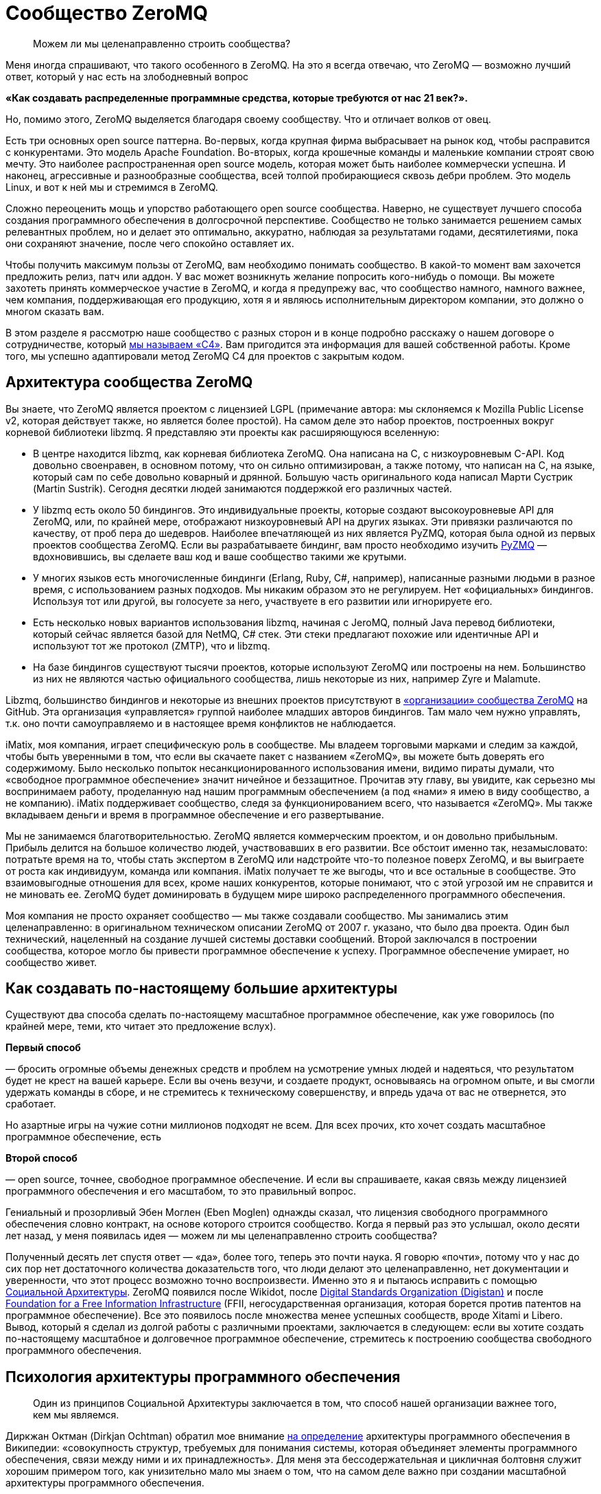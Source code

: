 = Сообщество ZeroMQ

____
Можем ли мы целенаправленно строить сообщества?
____

Меня иногда спрашивают, что такого особенного в ZeroMQ. На это я всегда отвечаю, что ZeroMQ — возможно лучший ответ, который у нас есть на злободневный вопрос

*«Как создавать распределенные программные средства, которые требуются от нас 21 век?».*

Но, помимо этого, ZeroMQ выделяется благодаря своему сообществу. Что и отличает волков от овец.

Есть три основных open source паттерна. Во-первых, когда крупная фирма выбрасывает на рынок код, чтобы расправится с конкурентами. Это модель Apache Foundation. Во-вторых, когда крошечные команды и маленькие компании строят свою мечту. Это наиболее распространенная open source модель, которая может быть наиболее коммерчески успешна. И наконец, агрессивные и разнообразные сообщества, всей толпой пробирающиеся сквозь дебри проблем. Это модель Linux, и вот к ней мы и стремимся в ZeroMQ.

Сложно переоценить мощь и упорство работающего open source сообщества. Наверно, не существует лучшего способа создания программного обеспечения в долгосрочной перспективе. Сообщество не только занимается решением самых релевантных проблем, но и делает это оптимально, аккуратно, наблюдая за результатами годами, десятилетиями, пока они сохраняют значение, после чего спокойно оставляет их.

Чтобы получить максимум пользы от ZeroMQ, вам необходимо понимать сообщество. В какой-то момент вам захочется предложить релиз, патч или аддон. У вас может возникнуть желание попросить кого-нибудь о помощи. Вы можете захотеть принять коммерческое участие в ZeroMQ, и когда я предупрежу вас, что сообщество намного, намного важнее, чем компания, поддерживающая его продукцию, хотя я и являюсь исполнительным директором компании, это должно о многом сказать вам.

В этом разделе я рассмотрю наше сообщество с разных сторон и в конце подробно расскажу о нашем договоре о сотрудничестве, который http://rfc.zeromq.org/spec:42[мы называем «С4»]. Вам пригодится эта информация для вашей собственной работы. Кроме того, мы успешно адаптировали метод ZeroMQ C4 для проектов с закрытым кодом.

== Архитектура сообщества ZeroMQ

Вы знаете, что ZeroMQ является проектом с лицензией LGPL (примечание автора: мы склоняемся к Mozilla Public License v2, которая действует также, но является более простой). На самом деле это набор проектов, построенных вокруг корневой библиотеки libzmq. Я представляю эти проекты как расширяющуюся вселенную:

* В центре находится libzmq, как корневая библиотека ZeroMQ. Она написана на C++, с низкоуровневым С-API. Код довольно своенравен, в основном потому, что он сильно оптимизирован, а также потому, что написан на C++, на языке, который сам по себе довольно коварный и дрянной. Большую часть оригинального кода написал Марти Сустрик (Martin Sustrik). Сегодня десятки людей занимаются поддержкой его различных частей.
* У libzmq есть около 50 биндингов. Это индивидуальные проекты, которые создают высокоуровневые API для ZeroMQ, или, по крайней мере, отображают низкоуровневый API на других языках. Эти привязки различаются по качеству, от проб пера до шедевров. Наиболее впечатляющей из них является PyZMQ, которая была одной из первых проектов сообщества ZeroMQ. Если вы разрабатываете биндинг, вам просто необходимо изучить
 https://github.com/zeromq/pyzmq[PyZMQ]
 — вдохновившись, вы сделаете ваш код и ваше сообщество такими же крутыми.
* У многих языков есть многочисленные биндинги (Erlang, Ruby, C#, например), написанные разными людьми в разное время, с использованием разных подходов. Мы никаким образом это не регулируем. Нет «официальных» биндингов. Используя тот или другой, вы голосуете за него, участвуете в его развитии или игнорируете его.
* Есть несколько новых вариантов использования libzmq, начиная с JeroMQ, полный Java перевод библиотеки, который сейчас является базой для NetMQ, C# стек. Эти стеки предлагают похожие или идентичные API и используют тот же протокол (ZMTP), что и libzmq.
* На базе биндингов существуют тысячи проектов, которые используют ZeroMQ или построены на нем. Большинство из них не являются частью официального сообщества, лишь некоторые из них, например Zyre и Malamute.

Libzmq, большинство биндингов и некоторые из внешних проектов присутствуют в https://github.com/organizations/zeromq[«организации» сообщества ZeroMQ] на GitHub. Эта организация «управляется» группой наиболее младших авторов биндингов. Там мало чем нужно управлять, т.к. оно почти самоуправляемо и в настоящее время конфликтов не наблюдается.

iMatix, моя компания, играет специфическую роль в сообществе. Мы владеем торговыми марками и следим за каждой, чтобы быть уверенными в том, что если вы скачаете пакет с названием «ZeroMQ», вы можете быть доверять его содержимому. Было несколько попыток несанкционированного использования имени, видимо пираты думали, что «свободное программное обеспечение» значит ничейное и беззащитное. Прочитав эту главу, вы увидите, как серьезно мы воспринимаем работу, проделанную над нашим программным обеспечением (а под «нами» я имею в виду сообщество, а не компанию). iMatix поддерживает сообщество, следя за функционированием всего, что называется «ZeroMQ». Мы также вкладываем деньги и время в программное обеспечение и его развертывание.

Мы не занимаемся благотворительностью. ZeroMQ является коммерческим проектом, и он довольно прибыльным. Прибыль делится на большое количество людей, участвовавших в его развитии. Все обстоит именно так, незамысловато: потратьте время на то, чтобы стать экспертом в ZeroMQ или надстройте что-то полезное поверх ZeroMQ, и вы выиграете от роста как индивидуум, команда или компания. iMatix получает те же выгоды, что и все остальные в сообществе. Это взаимовыгодные отношения для всех, кроме наших конкурентов, которые понимают, что с этой угрозой им не справится и не миновать ее. ZeroMQ будет доминировать в будущем мире широко распределенного программного обеспечения.

Моя компания не просто охраняет сообщество — мы также создавали сообщество. Мы занимались этим целенаправленно: в оригинальном техническом описании ZeroMQ от 2007 г. указано, что было два проекта. Один был технический, нацеленный на создание лучшей системы доставки сообщений. Второй заключался в построении сообщества, которое могло бы привести программное обеспечение к успеху. Программное обеспечение умирает, но сообщество живет.

== Как создавать по-настоящему большие архитектуры

Существуют два способа сделать по-настоящему масштабное программное обеспечение, как уже говорилось (по крайней мере, теми, кто читает это предложение вслух).

*Первый способ*

— бросить огромные объемы денежных средств и проблем на усмотрение умных людей и надеяться, что результатом будет не крест на вашей карьере. Если вы очень везучи, и создаете продукт, основываясь на огромном опыте, и вы смогли удержать команды в сборе, и не стремитесь к техническому совершенству, и впредь удача от вас не отвернется, это сработает.

Но азартные игры на чужие сотни миллионов подходят не всем. Для всех прочих, кто хочет создать масштабное программное обеспечение, есть

*Второй способ*

— open source, точнее, свободное программное обеспечение. И если вы спрашиваете, какая связь между лицензией программного обеспечения и его масштабом, то это правильный вопрос.

Гениальный и прозорливый Эбен Моглен (Eben Moglen) однажды сказал, что лицензия свободного программного обеспечения словно контракт, на основе которого строится сообщество. Когда я первый раз это услышал, около десяти лет назад, у меня появилась идея — можем ли мы целенаправленно строить сообщества?

Полученный десять лет спустя ответ — «да», более того, теперь это почти наука. Я говорю «почти», потому что у нас до сих пор нет достаточного количества доказательств того, что люди делают это целенаправленно, нет документации и уверенности, что этот процесс возможно точно воспроизвести. Именно это я и пытаюсь исправить с помощью http://cultureandempire.com/cande.html#/4/6[Социальной Архитектуры]. ZeroMQ появился после Wikidot, после http://www.digistan.org/[Digital Standards Organization (Digistan)] и после http://www.ffii.org/[Foundation for a Free Information Infrastructure] (FFII, негосударственная организация, которая борется против патентов на программное обеспечение). Все это появилось после множества менее успешных сообществ, вроде Xitami и Libero. Вывод, который я сделал из долгой работы с различными проектами, заключается в следующем: если вы хотите создать по-настоящему масштабное и долговечное программное обеспечение, стремитесь к построению сообщества свободного программного обеспечения.

== Психология архитектуры программного обеспечения

____
Один из принципов Социальной Архитектуры заключается в том, что способ нашей организации важнее того, кем мы являемся.
____

Диркжан Октман (Dirkjan Ochtman) обратил мое внимание http://en.wikipedia.org/wiki/Software_architecture[на определение] архитектуры программного обеспечения в Википедии: «совокупность структур, требуемых для понимания системы, которая объединяет элементы программного обеспечения, связи между ними и их принадлежность». Для меня эта бессодержательная и цикличная болтовня служит хорошим примером того, как унизительно мало мы знаем о том, что на самом деле важно при создании масштабной архитектуры программного обеспечения.

Архитектура — это искусство и наука создания крупных искусственных структур, используемых человеком. Если я что и понял и успешно применял на протяжении тридцати лет при создании все более крупных систем программного обеспечения, так это то, что ** программное обеспечение — это все о людях**. Крупные структуры сами по себе бессмысленны. Важно то, как они функционируют для использования их людьми. А в программном обеспечении, человеческое начинается с программистов, которые делают его.

Основные проблемы в архитектуре программного обеспечения кроются в человеческой психологии, а не в технологиях. Наша психология по-разному может влиять на нашу работу. Я могу привести примеры того, как группа людей словно становится глупее по мере того, как она расширяется, или когда им приходится работать, будучи разделенными огромным расстоянием. Значит ли это, что чем меньше команда, тем она эффективней? Как же тогда такое крупное глобальное сообщество как ZeroMQ умудряется успешно работать?

Сообщество ZeroMQ возникло не случайно. Его конструкция была целенаправленно разработана — мой вклад в те ранние дни, когда на чердаке в Братиславе появился код. Разработка основывалась на моем научном питомце, «Социальной Архитектуре», которую http://en.wikipedia.org/wiki/Social_architecture[Википедия определяет] как «сознательная разработка среды, которая поощряет проявление определенных паттернов социального поведения в целях достижения какой-либо цели или целей». Мое определение более конкретно: «процесс или продукт планирования, разработки и создания онлайн сообщества».

Один из принципов Социальной Архитектуры заключается в том, что** способ нашей организации важнее того, кем мы являемся**. Одна и та же группа, организованная по-другому, может выдать совсем другие результаты. Мы как пиры в сети ZeroMQ, и наши коммуникационные паттерны существенно влияют на наше поведение. Обычные люди при налаженных связях могут превзойти группу экспертов, использующих плохие паттерны поведения. Если вы являетесь разработчиком крупного ZeroMQ приложения, вам придется помогать другим находить правильные паттерны совместной работы. Сделайте это хорошо, и ваш проект ожидает успех. Сделайте это плохо, и ваш проект провалится.

И так, вот мой короткий список психологических элементов Социальной Архитектуры:

* *Глупость:*
 наша ментальная шина имеет пределы, поэтому в какой-то момент мы все можем тупить. Архитектура должна быть простой для понимания. Это правило номер один: простота важнее функциональности, всегда. Если вы не можете вникнуть в структуру серым холодным утром понедельника до того, как выпить кофе, значит, она слишком сложна.
* *Эгоистичность:*
 мы действуем только из эгоистических побуждений, поэтому архитектура должна создавать пространство и возможность для эгоистичных поступков, от которых выиграют все. Эгоистичность зачастую является косвенной и неявной. Например, я могу потратить несколько часов, объясняя что-то кому-то, потому что это может пригодиться мне самому позже.
* *Лень:*
 мы делаем множество предположений, которые потом оказываются неверными. Мы радуемся, когда можем с минимальными усилиями получить результат или проверить предположение быстро, поэтому архитектура должна предусматривать такую возможность. Т.е. она должна быть простой.
* *Зависть:*
 мы завидуем другим, а это значит, что мы преодолеем нашу глупость и лень, лишь бы доказать, что они не правы, и что мы можем их превзойти. Поэтому архитектура должна предусмотреть пространство для публичных соревнований, с четкими и понятными всем правилами.
* *Страх:*
 мы не желаем идти на риск, если есть шанс, что мы можем выглядеть глупо. Страх поражения является главной причиной того, что люди становятся конформистами и следуют за большинством, даже если оно ошибается. Архитектура должна позаботиться о том, чтобы люди могли просто и недорого проводить эксперименты скрытно, достигать успеха без наказания в случае неудачи.
* *Взаимодействие:*
 мы приложим усилия, потратим деньги, но накажем за жульничество и принудим к исполнению справедливых правил. Архитектура должна устанавливать строгие правила, которые будут указывать, как людям работать вместе, а не на то, над чем им работать.
* *Конформизм:*
 мы с радостью поддаемся конформизму, из-за страха или лени, т.е. если паттерны поведения хорошие, понятно изложены и задокументированы, и обязательны, мы естественным образом каждый раз будем выбирать правильный вариант поведения.
* *Гордость:*
 мы очень беспокоимся за наш социальный статус, и мы будем усердно трудиться, только чтобы не выглядеть глупыми или некомпетентными на публике. Архитектура должна обеспечить, чтобы каждая часть нашей работы была подписана, чтобы мы бессонными ночами ворочались в кровати и переживали о том, что другие скажут о нашей работе.
* *Жадность:*
 мы крайне хозяйственные животные (см. эгоистичность), поэтому архитектура должна экономически стимулировать нас тратить ресурсы на достижение результата. Пусть это будет шлифовка наших профессиональных навыков, или буквально получение денег за некие навыки или компоненты. Неважно какой, но экономический стимул обязан присутствовать. Думайте об архитектуре, как о рынке, а не как об инженерной конструкции.

Эти стратегии годятся как для крупных, так и для маленьких организаций или команд.

== Важность контрактов

____
Проект, у которого хорошо написан контракт, определяющий условия его завершения, развалится с намного меньшей вероятностью.
____

Давайте обсудим спорный, но важный вопрос о том, какую лицензию выбрать. Я бы выделил «BSD» вместе с MIT, X11, BSD, Apache и прочими похожими лицензиями, и «GPL» с GPLv3, LGPLv3 и AGPLv3. Главным отличием является распространение прав на любые версии форков, что защищает любую организацию от захвата программного обеспечения, и тем самым делая его «свободным».

Технически лицензия на программное обеспечение не является контрактом, ведь вы ничего не подписываете. Но в широком смысле удобно считать ее именно контрактом, т.к. она подразумевает обязательства всех сторон и позволяет принуждать к их исполнению в суде, в соответствии с авторским правом.

Вы можете спросить, зачем нам вообще нужны контракты при работе с open source? Ведь главное доброжелательность, бескорыстная совместная работа людей. Вы уверены, что принцип «лучше меньше да лучше» всегда здесь уместен? Не значит ли, что больше правил — меньше свободы? Нам на самом деле нужны адвокаты, чтобы рассказывать, как нам работать вместе? Кажется циничным и даже контрпродуктивным насаждать ограничения и правила в счастливом open source, в сообществе свободного программного обеспечения.

Но настоящая натура человека далеко не так прекрасна. Мы на самом деле ни ангелы и ни дьяволы, а просто своекорыстные победители, последние звенья единой цепи победителей длинной в миллиард лет. В бизнесе, сердечных делах или при совместной работе мы либо боремся и спорим, либо оставляем их.

Посмотрите на это с другой стороны: у совместной работы есть два крайних исхода. Либо неудача, несущественная и бесполезная, в случае которой любой нормальный человек спокойно уйдет. Либо успех, существенный и ценный, в случае которого мы начнем борьбу за власть, контроль и, часто, за деньги.

Хорошо написанный контракт как раз защищает те ценные отношения от конфликта. Супружеские отношения с меньшей вероятностью окончатся разводом, если его условия были четко оговорены заранее. Деловое предприятие, в котором стороны оговорили решение различных типичных конфликтов, например, когда одна сторона присваивает клиентов, либо материальные ценности другой стороны, с намного меньшей вероятностью закончится раздором.

Аналогично проект по программному обеспечению, у которого хорошо написан контракт, определяющий условия его завершения, с намного меньшей вероятностью развалится.

Альтернативной кажется вариант с поглощением проекта более крупной организацией, которая страхом потери обеспечения и бренда сможет сплотить команду. По своему опыту знаю, что у этого есть своя цена, и часто это заканчивается получением преимуществ более богатыми участниками (которые могут позволить себе иногда огромные расходы).

В open source проекте или проекте по свободному программному обеспечению, распад обычно принимает форму форка, когда сообщество разделяется на две или более группы, у каждой из которой есть свое видение будущего. Во время медового месяца, который может растянуться на годы, проекту не страшен разрыв. Но вот когда проект начинает стоить денег, или когда основные его авторы эмоционально выгорают, добросовестность и благородство улетучиваются.

Поэтому при обсуждении лицензий на программное обеспечение, когда речь идет о вашем коде или используемом вами коде, немного цинизма не повредит. Не задавайтесь вопросом: «какая лицензия привлечет больше последователей?», т.к. ответ зависит от формулировки миссии и процесса участия. Спросите себя: «если проект окончится боем и разделится на три части, какая лицензия спасет нас?». Или: «если всю команду подкупит враждебная фирма с целью присвоения себе кода, какая лицензия убережет нас?».

Долгое выживание требует быть стойкими в тяжелое время, но позволяет наслаждаться хорошими временами.

Когда BSD-проекты ветвятся, они не могут с легкостью слиться опять. На самом деле, когда возникает односторонний форк BSD-проекта, планомерно происходит следующее: BSD-код становится частью коммерческого проекта, вот что происходит. Когда же случается форк GPL-проекта, его слияние — обычное дело.

Приведу уместную здесь историю о GPL. Хотя сообщества программистов, работающих с открытым кодом, уже были широко распространены в 1980-х годах, они все еще использовали простые лицензии, которые работали до того момента, пока проект не начинал привлекать настоящие деньги. В то время был солидный текстовый редактор Emacs, изначально построенном на Lisp Ричардом Столлманом. Другой программист Джеймс Гослинг (который потом явил нам Java) переписал Emacs на С с помощью сообщников, предполагая, что он будет открытым. Сталлман взял этот код за основу для своей С версии. Гослинг позже продал код компании, которая взяла и заблокировала возможность для кого бы то ни было распространение конкурирующего продукта. Столлман посчитал эту продажу совместной работы крайне не этичным поступком и начал развивать многоразовую лицензию, которая бы защитила сообщества от подобного.

В итоге это вылилось в Универсальную общественную лицензию GNU (GNU General Public License), которая использовала традиционное авторское право для защиты возможности повторной переработки материла (ремиксабельности). Это был элегантный прием, который переняли и в других сферах, например, Creative Commons для фотографий и музыки. В 2007 г. вышла в свет версия 3 лицензии, которая была ответом на запоздалые атаки Microsoft и прочих. Она превратилась в длинный и сложный документ, но корпоративные специалисты по авторскому праву хорошо знакомы с ним, и на моей памяти очень мало компаний осмеливаются использовать программное обеспечении библиотеки под лицензией GPL, при условии, что границы обозначены четко.

Таким образом, хороший контракт — а я считаю, что современная GPL идеальна для программного обеспечения — позволяет программистам работать вместе без предварительных соглашений, организаций или убеждений в порядочности и доброжелательности. Сотрудничать становится дешевле, а конфликты оборачиваются здоровой конкуренцией. GPL не просто определяет, что будет с форком, — она поощряет форки как инструмент для экспериментирования и обучения. Где-то с «более либеральной» лицензией форк может погубить проект, но GPL-проекты развиваются благодаря форкам, потому что успешные эксперименты могут быть обратно включены, согласно контракту, в исходный продукт.

Да, есть много процветающих BSD-проектов и много мертвых GPL-проектов. Обобщать всегда плохо. Судьба проекта зависит от многих причин. Однако в спортивных соревнованиях стоит использовать любые преимущества.

Другой важной чертой противостояния BSD и GPL является «утечка» — так я называю ее потому, что она напоминает мне процесс наполнения водой емкости, на дне которой есть отверстие, небольшое, но существенное для результата.

== Выпей меня

Вот вам история. Она произошла со старшим шурином двоюродного брата друга моего коллеги по работе. Его звали, и все еще зовут, Патрик.

Патрик был специалистом в области информатики с кандидатской степенью в области сетевых топологий. Он потратил два года и свои сбережения на создание нового продукта и выбрал лицензию BSD, т.к. верил, что она принесет ему больше признания. Он работал у себя на чердаке, ущемляя себя во всем, и с гордостью опубликовал работу. Люди аплодировали, ведь работа была просто фантастическая, его эл. почта загудела активностью, патчами и счастливой болтовней. Многие компании рассказывали ему, как много миллионов они сэкономили, используя его работу. Некоторые даже ему заплатили за консультации и обучение. Его приглашали выступать на одну конференцию за другой, хоть бейджики со своим именем собирай. Он начал свой маленький бизнес, нанял друга на работу, стал мечтать о заоблачных вершинах.

Но однажды кто-то показал ему новый проект, под лицензией GPL, который представлял собой форк его работы с некоторыми улучшениями. Он был раздражен, расстроен и все спрашивал, как — друзья по открытому коду! — как они могли подобным бесстыжим образом украсть его код. Тогда было много долгих рассуждений о том, законно ли выпускать его BSD-код под лицензией GPL. Оказалось, что да. Он пытался игнорировать новый проект, но вскоре понял, что выходящие к нему новые патчи уже нельзя слить с его собственной работой!

Дальше хуже: GPL-проект стал набирать популярность, и некоторые основные последователи Патрика начали делать сначала небольшие, а потом все более солидные патчи к нему. И опять он не мог использовать эти дополнения, и тогда он почувствовал себя покинутым. Патрик впал в депрессию, его подружка ушла от него к валютному брокеру, которого, что забавно, зовут Патрис, и он перестал работать над проектом вообще. Он чувствовал себя преданным и до слез жалким. Он уволил своего друга, который воспринял это тяжело и потом всегда очень не лестно о нем отзывался («closet banjo player»). В итоге Патрик устроился на работу на должность проектного менеджера в облачной компании и к сорока годам совсем прекратил программировать ради удовольствия.

Бедный Патрик. Мне его почти стало жаль. Когда я спросил его: «Почему ты не выбрал GPL?», — он ответил: «Потому что ограничивающая вирусная лицензия». «Пусть у тебя и есть докторская степень и пусть ты старший шурин двоюродного брата друга моего коллеги по работе, но ты идиот, и Моника правильно сделала, что бросила тебя. Ты опубликовал свою работу, предлагая людям украсть твой код, а когда люди сделали именно это, ты расстроился. Что еще хуже, ты вел себя лицемерно, ведь пока они делали это тайно, ты был счастлив, но когда они открыто заявили об этом, ты почувствовал себя, видите ли, покинутым».

Наблюдать за тем, как твою работу захватила более хитрая команда и использует ее против тебя — пытка, так зачем допускать такую возможность? Любой проприетарный проект, который использует BSD-код, захватывает его. Публичный GPL-форк, может показаться оскорбительным, но так вы точно не подставитесь.

BSD — словно лакомство. Я буквально (на самом деле метафорически) слышу шепот «выпей меня», таким тихим голоском, которым, бывает, говорит с вами бутылка лучшего пива в мире — а это, без сомнения, Orval, сваренное древним и почти исчезнувшим орденом молчаливых бельгийских монахов Les Gars Labas Qui Fabrique l'Orval. Лицензия BSD, как и его близкий клон MIT/X11, была специально разработана университетом (Калифорнийским университетом в Беркли) чтобы без корыстолюбивых побуждений выдать работу или усилия. Это был способ протолкнуть субсидируемые разработки по цене ниже себестоимости, ценовой демпинг с целью выхода на рынок. BSD — отличное стратегическое решение, но подходит только крупным, хорошо финансируемым институтам, которые могут позволить себе использовать Первый способ. Лицензия Apache — та же BSD, только в костюме.

Для нас, капитанов малого бизнеса, которые пересчитывают свои средства как последние пули, утечка работы или усилий не приемлема. Здорово было бы перекроить рынок, но мы не можем позволить себе субсидировать наших конкурентов. Сетевой стек BSD привел к появлению Windows в интернете. Мы не можем позволить себе битвы с теми, с кем мы по природе своей должны быть союзниками. Мы не можем позволить себе ошибки фундаментального бизнеса, потому что в итоге нам придется увольнять людей.

Все сводится к поведенческой экономике и теории игр. Тип лицензии, которую мы выбираем, влияет на экономику тех, кто использует нашу работу. В индустрии программного обеспечения есть друзья, враги и пища. BSD выставляет нас в глазах других обедом. Закрытый код — врагами (вам нравится платить людям за программы?). Однако GPL, за исключением Патрика, — союзниками. Любой форк ZeroMQ является лицензионно совместимым с ZeroMQ, до того момента, когда мы поощряем форки в качестве ценных инструментов для экспериментирования. Да, кажется непривычным наблюдать, как кто-то забирает у тебя игрушку и возится с ней, но — вы можете в любой момент взять ее обратно.

== Процесс

Если вы до сих пор соглашались со мной — отлично! Теперь я объясню сам процесс построения open source сообщества. Вот как мы построили или вырастили или чутко ввели сообщество ZeroMQ в мир.

Ваша цель как лидера сообщества — мотивировать людей добраться туда и исследовать, убедить их, что это безопасно для них и для окружающих, награждать их в случае успешных открытий и гарантировать им, что своим знанием они могут поделиться с другими (не потому, что мы просим их, и не потому, что они щедрые, а потому, что таков Закон).

Это повторяющийся процесс. Вы делаете маленький продукт, за свой счет, но на виду у всех. Потом вы строите маленькое сообщество вокруг продукта. Если у вас маленький, но настоящий хит, тогда сообщество поможет разработать и построить следующую версию, и станет больше.

А потом это сообщество создаст следующую версию и т.д. Очевидно, что при этом вы остаетесь частью сообщества, возможно даже самым главным его участником, но чем больше контроля вы хотите над материальными результатами, тем меньше людей захотят участвовать. Запланируйте свою отставку до того, как кто-то решит, что вы их следующая проблема.

== Безумство, красота и простота

Вам нужна такая цель, которая будет достаточно безумной и простой, чтобы вытащить людей из кровати утром. Ваше сообщество должно привлекать лучших людей, а это требует чего-то особенного. В случае с ZeroMQ мы говорили, что мы собираемся создать «Быстрейшую. Передачу сообщений. Всегда», и это пример хорошего мотиватора. Если бы мы сказали, что мы собираемся сделать «изящный транспортный уровень, который соединит все движущиеся элементы вашего предприятия дешево и гибко», мы бы провалились.

Также ваша работа должна быть прекрасной, полезной здесь и сейчас и привлекать внимание. Ваши участники — пользователи, которые хотят узнать чуть больше, чем они знают сейчас. Сделайте ее простой, элегантной и брутально чистой. Люди должны испытывать эмоции от использования ваших трудов. Они должны чувствовать что-то, и если вы аккуратно решили хотя бы одну большую проблему, которую они до этого даже не осознавали, маленькой частью души они будут с вами.

Ваш труд должен быть простым для понимания, использования и присоединения. Слишком многие проекты обременены препонами для присоединения к ним: поставьте себя на место другого человека и увидьте причины, по которым он пришел к вам на сайт, думая «хм, интересный проект, но…», и потом ушел. Вы хотите, чтобы они остались и попробовали, хотя бы раз. Используйте GitHub и поставьте там трекер задач.

Если вы правильно все это сделаете, ваше сообщество будет умным, но что более важно, оно будет интеллектуально и географически разнообразно. Это на самом деле важно. Группа схоже мыслящих экспертов не сможет хорошо исследовать ландшафт проблемы. Они имеют тенденцию допускать большие ошибки. Разнообразие всегда превалирует над образованностью.

== Незнакомец, позвольте представить вам Незнакомца

Как часто двое людей должны согласовывать свои действия в случае совместной работы? В большинстве организаций, очень часто. Но вы можете свести к нулю эту необходимость, и тогда люди смогут работать, даже не встретившись ни разу лично, не приняв участие в телеконференции, в деловой поездке, не обсудив Роли и Обязанности в окружении неприлично большой кучи бутылок дешевого корейского рисового вина.

Вам потребуются хорошо написанные правила, разработанные кем-нибудь циничным, вроде меня, чтобы призвать незнакомцев к взаимовыгодному сотрудничеству вместо того, чтобы конфликтовать. GPL будет хорошим стартом. GitHub и с его стратегией «форк-слияние» будут хорошим продолжением. А потом вам потребуется что-то вроде нашей http://rfc.zeromq.org/spec:42[книги правил С4] для контроля того, как на самом деле осуществляется работа.

С4, а я использую ее теперь для каждого нового open source проекта, содержит детальные и проверенные ответы на большинство типичных ошибок, которые совершают люди: например, такой грех, как работа офлайн в укромном месте с другими «потому что это быстрее». Прозрачность имеет ключевое значения для обретения доверия, без чего в свою очередь не будет масштаба. Пусть каждое изменение будет на виду так же, как и весь процесс, и тогда вы сможете полностью доверять результатам.

Другим смертным грехом, в который впадают многие open source разработчики, является мнение о том, что они выше остальных. «Я основал этот проект, к тому же мой уровень интеллекта выше, чем у других». Это не только не скромно и грубо, и часто не верно, это еще плохо для дела. Правила должны распространяться на всех одинаково, без различий. Вы — часть сообщества. Ваша работа, как основателя проекта, заключается не в том, чтобы навязать ваше видение продукта остальным, а в том, чтобы установить хорошие, честные и соблюдаемые правила.

== Неограниченная собственность

Одним из самых прискорбных вымыслов индустрии знаний заключается в том, что идеи являются собственностью. Эту средневековую чушь следует похоронить вслед за рабством, однако она до сих пор приносит слишком много денег слишком многим влиятельным людям.

Идеи дешевы. А вот что является собственностью, так это та тяжелая работа, которые мы делаем, создавая рынок. «Как потопал, так и полопал» — это правильная модель для вдохновения людей на трудную работу. Будь то моральный авторитет в проекте, деньги за консультации, продажа торговой марки богатой и крупной компании: если вы сделали это, вы этим владеете. Но на самом деле ваш главный актив, который определяет ваш потенциал — «посещаемость», участники в вашем проекте.

Для этого потребуется неограниченное количество свободного пространства. К счастью, GitHub решил эту проблему за нас, так что на смертном одре я буду ему благодарен (в жизни слишком много вещей, за что я благодарен, и все здесь не перечислить, т.к. у нас есть только сто страниц или около того, но это одна из таких вещей).

Вы не сможете масштабировать единственный проект со многими владельцами так, как вы могли бы масштабировать несколько небольших проектов, у каждого из которых меньше собственников. Когда мы принимаем форки, человек сможет стать «владельцем», один раз кликнув. И тогда ему нужно лишь убедить остальных присоединиться, продемонстрировав им свою уникальную ценность.

Поэтому в ZeroMQ мы стремились облегчить процесс написания биндингов поверх корневой библиотеки, а сами перестали пытаться их делать. Это дало возможность другим заняться этим, стать их владельцами и поставить себе это в заслугу.

== Забота и поддержка

Я бы хотел, чтобы сообщество было полностью самоуправляемо, и, возможно, когда-нибудь так и будет, но пока это не так. ZeroMQ близко к этому, но по моему опыту сообществу требуется четыре вещи:

*Во-первых*, просто потому, что большинство людей слишком милые, нам требуется некое символическое лидерство или владельцы, которые будут выступать конечными арбитрами в случае возникновения конфликта. Обычно это основатели сообщества. Я видел, как с этим управляется самоизбранная группа «старших», но старики слишком любят поболтать. Я видел, как сообщества раскалываются, сталкиваясь с вопросом «кто главный?», и создают юридические лица с советом директоров, который только усугубляет споры о контроле. Может так получается, т.к. кажется, что есть, что делить. Но одним из настоящих преимуществ свободного программного обеспечения является его ремиксабельность, поэтому вместо того, чтобы драться за пирог, просто отщипните «вилкой» кусочек.

*Во-вторых*, сообществам требуются правила жизни, и еще юрист, способный эти правила сформулировать и записать их. Правила критически важны — будучи хорошо составленными, они исключают трения. А неправильно составленные, или игнорируемые, приведут к раздорам и сложностям, которые отпугнут большую часть, оставив спорящую группу во главе горящего дома. Я сам пробовал создать универсальные правила для ZeroMQ и предыдущих сообществ, поэтому, наверно, нам не так уж и нужны юристы.

*В-третьих*, сообществам нужна некоторая финансовая поддержка. Эти острые рифы потопили не один корабль. Если вы держите сообщество на сухом пайке, оно будет более креативным, но ключевые участники будут эмоционально выгорать. Если вы вольете в него слишком много денег, то привлечете профессионалов, которые никогда не скажут «нет», и сообщество потеряет свое разнообразие и креативность. Если вы создадите общий фонд на раздачу, то люди будут бороться (и яростно) за него. В ZeroMQ мы (iMatix) тратили наши деньги и время на маркетинг и продвижение (вроде этой книги), а также на базовые вещи, например, на исправление багов, релизы и сайты.

*И последнее*, продажи и коммерческое посредничество также важны. Естественно, есть рыночные отношения между специалистами-участниками и потребителями, но и у тех и у других не очень получается общаться между собой. Потребители считают, что поддержка должна быть бесплатна или стоить очень дешево, ведь программное обеспечение свободное. Участники же слишком стесняются просить достойную плату за свою работу. Это затрудняет рыночные отношения. Все большая часть моей работы и прибыли моей компании обеспечивается деятельностью по соединению пользователей ZeroMQ, которым требуется помощь, с экспертами сообщества, способных ее оказать, таким образом, чтобы обе стороны были довольны результатами.

Я видел загибающиеся сообщества гениальных людей с благородными целями из-за того, что их основатели делали некоторые или все из этих четырех вещей неправильно. Основная проблема заключается в том, что ни одна компания, человек или группа не может идеально руководить сообществом постоянно. То, что сегодня работает, завтра может не сработать, к тому же структура со временем становится более ригидной, а не гибкой.

Лучшим решением, к которому я пришел, является сочетание двух пунктов. Первый — это GPL, т.к. она обеспечивает возможность повторной обработки материала (ремиксабельность). Не важно, насколько плохим будет руководство, не важно, насколько упорно оно будет стараться приватизировать и захватить работу сообщества — если она под лицензией GPL, то работа просто уйдет и найдет себе руководителей получше. Прежде, чем вы скажете «любой open-source предлагает тоже самое», подумайте. Я могу покончить с проектом с лицензией BSD, наняв ключевых участников и прекратив выпуск новых патчей. Но, даже имея миллиард долларов, я не могу убить проект с лицензией GPL. Второй пункт — отношение к руководству с позиции философии анархизма, которое проявляется в том, что мы выбираем руководство, оно нами не владеет.
